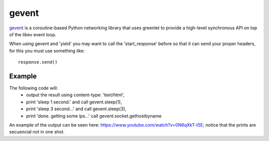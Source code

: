 gevent
======

`gevent <http://www.gevent.org/>`_ is a coroutine-based Python networking library that uses greenlet to
provide a high-level synchronous API on top of the libev event loop.


When using gevent and 'yield' you may want to call the 'start_response' before
so that it can send your proper headers, for this you must use something like::

    response.send()


.. seealso::

   `The start_response() Callable <http://www.python.org/dev/peps/pep-0333/#the-start-response-callable>`_


Example
-------

The following code will:
    * output the result using content-type: 'text/html',
    * print 'sleep 1 second.' and call gevent.sleep(1),
    * print 'sleep 3 second...' and call gevent.sleep(3),
    * print 'done. getting some ips...' call gevent.socket.gethostbyname

An example of the output can be seen here: `https://www.youtube.com/watch?v=0N6qXkT-t5E <https://www.youtube.com/watch?v=0N6qXkT-t5E>`_;
notice that the prints are secuencial not in one shot.

.. code-block:: python
   :emphasize-lines: 38
   :linenos:

   import gevent
   import gevent.socket

   from zunzuncito import tools


   def bg_task():
       for i in range(1, 10):
           print "background task", i
           gevent.sleep(2)


   def long_task():
       for i in range(1, 10):
           print i
           gevent.sleep()


   class APIResource(object):

       def __init__(self):
           self.headers = {'Content-Type': 'text/html; charset=UTF-8'}

       def dispatch(self, request, response):

           request.log.debug(tools.lo g_json({
               'API': request.version,
               'Method': request.method,
               'URI': request.URI,
               'vroot': request.vroot
           }, True))

           response.headers.update(self.headers)

           """
           calls start_response
           """
           response.send()

           t = gevent.spawn(long_task)
           t.join()

           yield "sleep 1 second.<br/>"

           gevent.sleep(1)

           yield "sleep 3 seconds...<br/>"

           gevent.sleep(3)

           yield "done.<br/>getting some ips...<br/>"

           urls = [
               'www.google.com',
               'www.example.com',
               'www.python.org',
               'zunzun.io']

           jobs = [gevent.spawn(gevent.socket.gethostbyname, url) for url in urls]
           gevent.joinall(jobs, timeout=2)

           for j in jobs:
               yield "ip = %s<br/>" % j.value

           gevent.spawn(bg_task)
